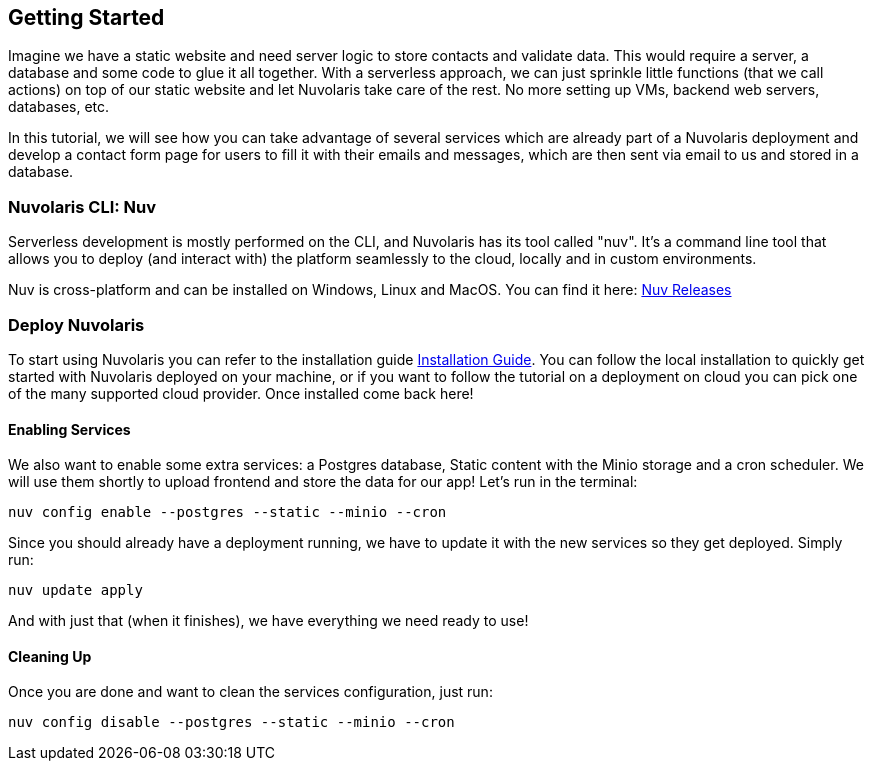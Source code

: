 == Getting Started

Imagine we have a static website and need server logic to store contacts and validate data. This would require a server, a database and some code to glue it all together. With a serverless approach, we can just sprinkle little functions (that we call actions) on top of our static website and let Nuvolaris take care of the rest. No more setting up VMs, backend web servers, databases, etc.

In this tutorial, we will see how you can take advantage of several services which are already part of a Nuvolaris deployment and develop a contact form page for users to fill it with their emails and messages, which are then sent via email to us and stored in a database.

=== Nuvolaris CLI: Nuv

Serverless development is mostly performed on the CLI, and Nuvolaris has its tool called "nuv". It's a command line tool that allows you to
deploy (and interact with) the platform seamlessly to the cloud, locally and in custom environments.

Nuv is cross-platform and can be installed on Windows, Linux and MacOS. You can find 
it here: https://github.com/nuvolaris/nuv/releases[Nuv Releases]

=== Deploy Nuvolaris

To start using Nuvolaris you can refer to the installation guide xref:index.adoc[Installation Guide]. You can follow the local installation to quickly get started with Nuvolaris deployed on your machine, or if you want to follow the tutorial on a deployment on cloud you can pick one of the many supported cloud provider. Once installed come back here!

==== Enabling Services

We also want to enable some extra services: a Postgres database, Static content with the Minio storage and a cron scheduler. We will use them shortly to upload frontend and store the data for our app! Let's run in the terminal:

[source,bash]
----
nuv config enable --postgres --static --minio --cron
----

Since you should already have a deployment running, we have to update it with the new services so they get deployed. Simply run:

[source,bash]
----
nuv update apply
----

And with just that (when it finishes), we have everything we need ready to use!

==== Cleaning Up

Once you are done and want to clean the services configuration, just run:

[source,bash]
----
nuv config disable --postgres --static --minio --cron
----
